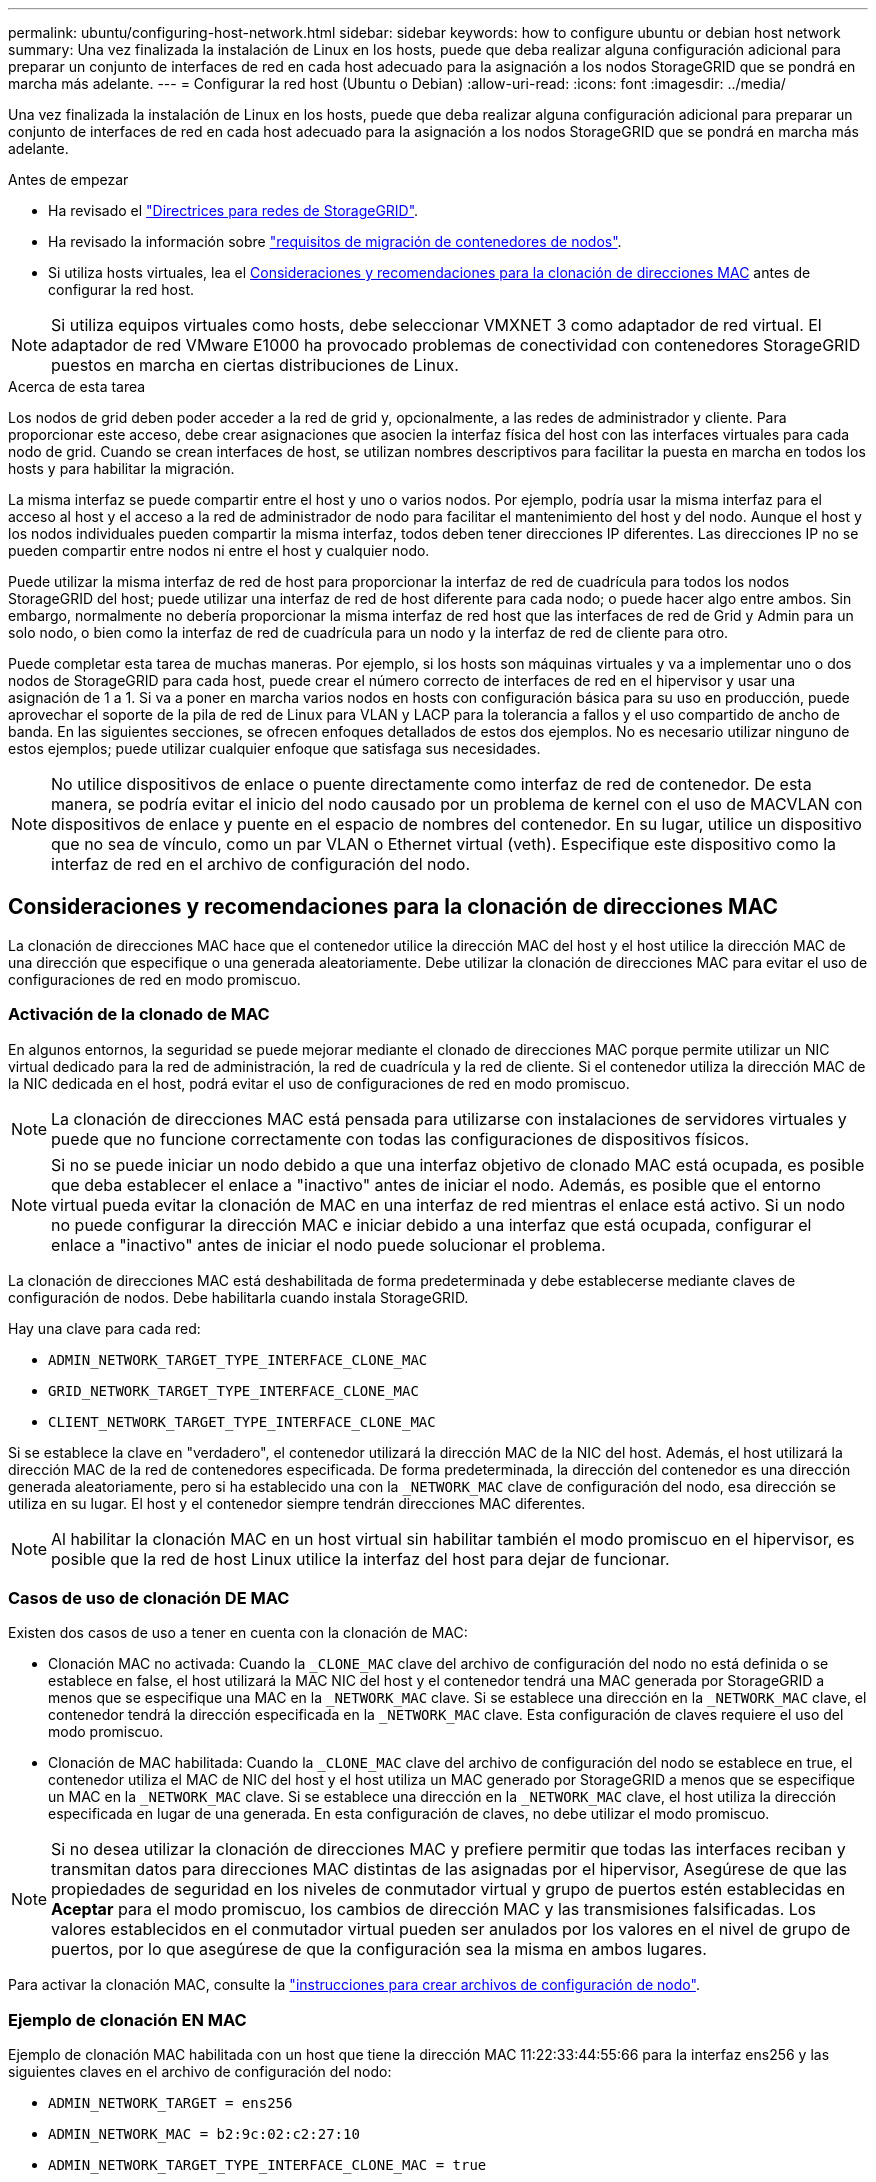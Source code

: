---
permalink: ubuntu/configuring-host-network.html 
sidebar: sidebar 
keywords: how to configure ubuntu or debian host network 
summary: Una vez finalizada la instalación de Linux en los hosts, puede que deba realizar alguna configuración adicional para preparar un conjunto de interfaces de red en cada host adecuado para la asignación a los nodos StorageGRID que se pondrá en marcha más adelante. 
---
= Configurar la red host (Ubuntu o Debian)
:allow-uri-read: 
:icons: font
:imagesdir: ../media/


[role="lead"]
Una vez finalizada la instalación de Linux en los hosts, puede que deba realizar alguna configuración adicional para preparar un conjunto de interfaces de red en cada host adecuado para la asignación a los nodos StorageGRID que se pondrá en marcha más adelante.

.Antes de empezar
* Ha revisado el link:../network/index.html["Directrices para redes de StorageGRID"].
* Ha revisado la información sobre link:node-container-migration-requirements.html["requisitos de migración de contenedores de nodos"].
* Si utiliza hosts virtuales, lea el <<mac_address_cloning_ubuntu,Consideraciones y recomendaciones para la clonación de direcciones MAC>> antes de configurar la red host.



NOTE: Si utiliza equipos virtuales como hosts, debe seleccionar VMXNET 3 como adaptador de red virtual. El adaptador de red VMware E1000 ha provocado problemas de conectividad con contenedores StorageGRID puestos en marcha en ciertas distribuciones de Linux.

.Acerca de esta tarea
Los nodos de grid deben poder acceder a la red de grid y, opcionalmente, a las redes de administrador y cliente. Para proporcionar este acceso, debe crear asignaciones que asocien la interfaz física del host con las interfaces virtuales para cada nodo de grid. Cuando se crean interfaces de host, se utilizan nombres descriptivos para facilitar la puesta en marcha en todos los hosts y para habilitar la migración.

La misma interfaz se puede compartir entre el host y uno o varios nodos. Por ejemplo, podría usar la misma interfaz para el acceso al host y el acceso a la red de administrador de nodo para facilitar el mantenimiento del host y del nodo. Aunque el host y los nodos individuales pueden compartir la misma interfaz, todos deben tener direcciones IP diferentes. Las direcciones IP no se pueden compartir entre nodos ni entre el host y cualquier nodo.

Puede utilizar la misma interfaz de red de host para proporcionar la interfaz de red de cuadrícula para todos los nodos StorageGRID del host; puede utilizar una interfaz de red de host diferente para cada nodo; o puede hacer algo entre ambos. Sin embargo, normalmente no debería proporcionar la misma interfaz de red host que las interfaces de red de Grid y Admin para un solo nodo, o bien como la interfaz de red de cuadrícula para un nodo y la interfaz de red de cliente para otro.

Puede completar esta tarea de muchas maneras. Por ejemplo, si los hosts son máquinas virtuales y va a implementar uno o dos nodos de StorageGRID para cada host, puede crear el número correcto de interfaces de red en el hipervisor y usar una asignación de 1 a 1. Si va a poner en marcha varios nodos en hosts con configuración básica para su uso en producción, puede aprovechar el soporte de la pila de red de Linux para VLAN y LACP para la tolerancia a fallos y el uso compartido de ancho de banda. En las siguientes secciones, se ofrecen enfoques detallados de estos dos ejemplos. No es necesario utilizar ninguno de estos ejemplos; puede utilizar cualquier enfoque que satisfaga sus necesidades.


NOTE: No utilice dispositivos de enlace o puente directamente como interfaz de red de contenedor. De esta manera, se podría evitar el inicio del nodo causado por un problema de kernel con el uso de MACVLAN con dispositivos de enlace y puente en el espacio de nombres del contenedor. En su lugar, utilice un dispositivo que no sea de vínculo, como un par VLAN o Ethernet virtual (veth). Especifique este dispositivo como la interfaz de red en el archivo de configuración del nodo.



== Consideraciones y recomendaciones para la clonación de direcciones MAC

.[[mac_address_clonation_ubuntu]]
La clonación de direcciones MAC hace que el contenedor utilice la dirección MAC del host y el host utilice la dirección MAC de una dirección que especifique o una generada aleatoriamente. Debe utilizar la clonación de direcciones MAC para evitar el uso de configuraciones de red en modo promiscuo.



=== Activación de la clonado de MAC

En algunos entornos, la seguridad se puede mejorar mediante el clonado de direcciones MAC porque permite utilizar un NIC virtual dedicado para la red de administración, la red de cuadrícula y la red de cliente. Si el contenedor utiliza la dirección MAC de la NIC dedicada en el host, podrá evitar el uso de configuraciones de red en modo promiscuo.


NOTE: La clonación de direcciones MAC está pensada para utilizarse con instalaciones de servidores virtuales y puede que no funcione correctamente con todas las configuraciones de dispositivos físicos.


NOTE: Si no se puede iniciar un nodo debido a que una interfaz objetivo de clonado MAC está ocupada, es posible que deba establecer el enlace a "inactivo" antes de iniciar el nodo. Además, es posible que el entorno virtual pueda evitar la clonación de MAC en una interfaz de red mientras el enlace está activo. Si un nodo no puede configurar la dirección MAC e iniciar debido a una interfaz que está ocupada, configurar el enlace a "inactivo" antes de iniciar el nodo puede solucionar el problema.

La clonación de direcciones MAC está deshabilitada de forma predeterminada y debe establecerse mediante claves de configuración de nodos. Debe habilitarla cuando instala StorageGRID.

Hay una clave para cada red:

* `ADMIN_NETWORK_TARGET_TYPE_INTERFACE_CLONE_MAC`
* `GRID_NETWORK_TARGET_TYPE_INTERFACE_CLONE_MAC`
* `CLIENT_NETWORK_TARGET_TYPE_INTERFACE_CLONE_MAC`


Si se establece la clave en "verdadero", el contenedor utilizará la dirección MAC de la NIC del host. Además, el host utilizará la dirección MAC de la red de contenedores especificada. De forma predeterminada, la dirección del contenedor es una dirección generada aleatoriamente, pero si ha establecido una con la `_NETWORK_MAC` clave de configuración del nodo, esa dirección se utiliza en su lugar. El host y el contenedor siempre tendrán direcciones MAC diferentes.


NOTE: Al habilitar la clonación MAC en un host virtual sin habilitar también el modo promiscuo en el hipervisor, es posible que la red de host Linux utilice la interfaz del host para dejar de funcionar.



=== Casos de uso de clonación DE MAC

Existen dos casos de uso a tener en cuenta con la clonación de MAC:

* Clonación MAC no activada: Cuando la `_CLONE_MAC` clave del archivo de configuración del nodo no está definida o se establece en false, el host utilizará la MAC NIC del host y el contenedor tendrá una MAC generada por StorageGRID a menos que se especifique una MAC en la `_NETWORK_MAC` clave. Si se establece una dirección en la `_NETWORK_MAC` clave, el contenedor tendrá la dirección especificada en la `_NETWORK_MAC` clave. Esta configuración de claves requiere el uso del modo promiscuo.
* Clonación de MAC habilitada: Cuando la `_CLONE_MAC` clave del archivo de configuración del nodo se establece en true, el contenedor utiliza el MAC de NIC del host y el host utiliza un MAC generado por StorageGRID a menos que se especifique un MAC en la `_NETWORK_MAC` clave. Si se establece una dirección en la `_NETWORK_MAC` clave, el host utiliza la dirección especificada en lugar de una generada. En esta configuración de claves, no debe utilizar el modo promiscuo.



NOTE: Si no desea utilizar la clonación de direcciones MAC y prefiere permitir que todas las interfaces reciban y transmitan datos para direcciones MAC distintas de las asignadas por el hipervisor, Asegúrese de que las propiedades de seguridad en los niveles de conmutador virtual y grupo de puertos estén establecidas en *Aceptar* para el modo promiscuo, los cambios de dirección MAC y las transmisiones falsificadas. Los valores establecidos en el conmutador virtual pueden ser anulados por los valores en el nivel de grupo de puertos, por lo que asegúrese de que la configuración sea la misma en ambos lugares.

Para activar la clonación MAC, consulte la link:creating-node-configuration-files.html["instrucciones para crear archivos de configuración de nodo"].



=== Ejemplo de clonación EN MAC

Ejemplo de clonación MAC habilitada con un host que tiene la dirección MAC 11:22:33:44:55:66 para la interfaz ens256 y las siguientes claves en el archivo de configuración del nodo:

* `ADMIN_NETWORK_TARGET = ens256`
* `ADMIN_NETWORK_MAC = b2:9c:02:c2:27:10`
* `ADMIN_NETWORK_TARGET_TYPE_INTERFACE_CLONE_MAC = true`


Resultado: El MAC host para ens256 es b2:9c:02:c2:27:10 y el MAC de la red de administración es 11:22:33:44:55:66



== Ejemplo 1: Asignación de 1 a 1 a NIC físicas o virtuales

El ejemplo 1 describe una asignación sencilla de interfaz física que requiere poca o ninguna configuración en el lado del host.

image::../media/rhel_install_vlan_diag_1.gif[Diagrama de VLAN]

El sistema operativo Linux crea las interfaces ensXYZ automáticamente durante la instalación o el arranque, o cuando las interfaces se añaden en caliente. No se necesita ninguna configuración que no sea asegurarse de que las interfaces estén configuradas para que se encuentren en funcionamiento automáticamente después del arranque. Debe determinar qué red ensXYZ corresponde a qué red StorageGRID (Grid, Admin o Cliente) para poder proporcionar las asignaciones correctas más adelante en el proceso de configuración.

Tenga en cuenta que en la figura se muestran varios nodos StorageGRID; sin embargo, normalmente usaría esta configuración para máquinas virtuales de un solo nodo.

Si el switch 1 es un switch físico, debe configurar los puertos conectados a las interfaces de 10 G~1~ a 10 G~3~ para el modo de acceso y colocarlos en las VLAN que corresponda.



== Ejemplo 2: Enlace LACP que transporta VLAN

En el ejemplo 2 se supone que está familiarizado con las interfaces de red de enlace y con la creación de interfaces VLAN en la distribución Linux que está utilizando.

.Acerca de esta tarea
El ejemplo 2 describe un esquema genérico, flexible y basado en VLAN que facilita el uso compartido de todo el ancho de banda de red disponible en todos los nodos de un único host. Este ejemplo se aplica especialmente a hosts con configuración básica.

Para entender este ejemplo, supongamos que tiene tres subredes distintas para las redes Grid, Admin y Client en cada centro de datos. Las subredes se encuentran en VLAN independientes (1001, 1002 y 1003) y se presentan al host en un puerto de tronco enlazado con LACP (bond0). Usted configuraría tres interfaces VLAN en el enlace: Bond0.1001, bond0.1002, y bond0.1003.

Si requiere VLAN y subredes independientes para redes de nodos en el mismo host, puede agregar interfaces VLAN en el vínculo y asignarlas al host (mostrado como bond0.1004 en la ilustración).

image::../media/rhel_install_vlan_diag_2.gif[Esta imagen se explica por el texto circundante.]

.Pasos
. Agregue todas las interfaces de red físicas que se utilizarán para la conectividad de red de StorageGRID en un único vínculo de LACP.
+
Utilice el mismo nombre para el enlace en cada host, por ejemplo, bond0.

. Cree interfaces VLAN que utilicen este vínculo como su “dispositivo físico” asociado, usando la convención de nomenclatura de la interfaz VLAN estándar `physdev-name.VLAN ID`.
+
Tenga en cuenta que los pasos 1 y 2 requieren una configuración adecuada en los conmutadores EDGE que terminan los otros extremos de los enlaces de red. Los puertos del switch perimetral también deben agregarse a un canal de puerto LACP, donde se debe configurar como tronco y donde se puede pasar todas las VLAN requeridas.

+
Se proporcionan archivos de configuración de interfaz de ejemplo para este esquema de configuración de red por host.



.Información relacionada
link:example-etc-network-interfaces.html["Ejemplo /etc/network/interfaces"]
